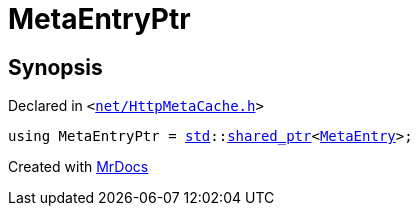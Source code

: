 [#MetaEntryPtr]
= MetaEntryPtr
:relfileprefix: 
:mrdocs:


== Synopsis

Declared in `&lt;https://github.com/PrismLauncher/PrismLauncher/blob/develop/launcher/net/HttpMetaCache.h#L95[net&sol;HttpMetaCache&period;h]&gt;`

[source,cpp,subs="verbatim,replacements,macros,-callouts"]
----
using MetaEntryPtr = xref:std.adoc[std]::xref:std/shared_ptr.adoc[shared&lowbar;ptr]&lt;xref:MetaEntry.adoc[MetaEntry]&gt;;
----



[.small]#Created with https://www.mrdocs.com[MrDocs]#
